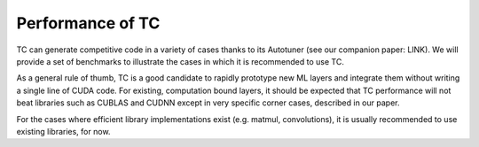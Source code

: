 Performance of TC
=================

TC can generate competitive code in a variety of cases thanks to its
Autotuner (see our companion paper: LINK).
We will provide a set of benchmarks to illustrate the cases in
which it is recommended to use TC.

As a general rule of thumb, TC is a good candidate to rapidly prototype new
ML layers and integrate them without writing a single line of CUDA code.
For existing, computation bound layers, it should be expected that TC
performance will not beat libraries such as CUBLAS and CUDNN except in very
specific corner cases, described in our paper.

For the cases where efficient library implementations exist (e.g. matmul,
convolutions), it is usually recommended to use existing libraries, for now.
